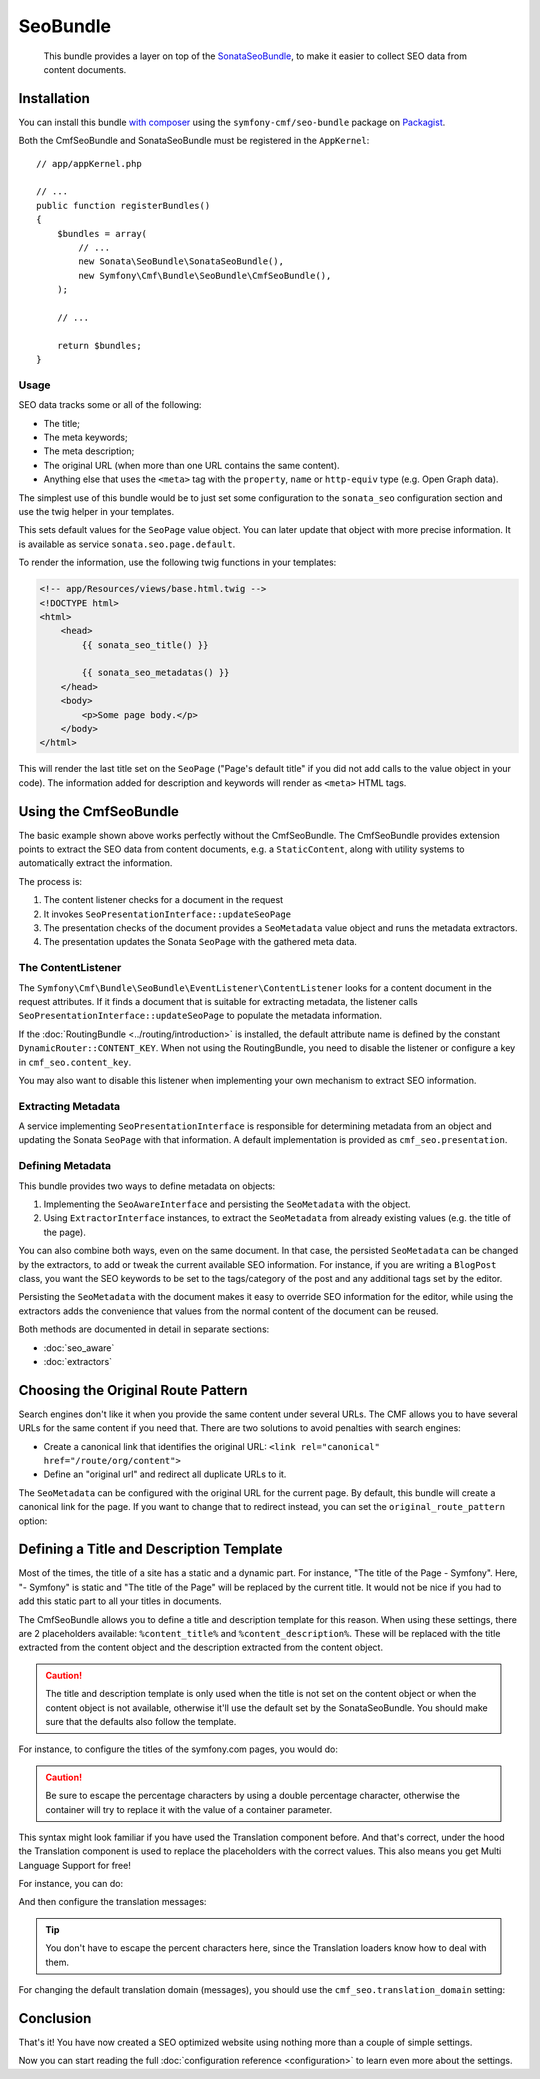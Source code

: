 SeoBundle
=========

    This bundle provides a layer on top of the `SonataSeoBundle`_, to make it
    easier to collect SEO data from content documents.

Installation
------------

You can install this bundle `with composer`_ using the
``symfony-cmf/seo-bundle`` package on `Packagist`_.

Both the CmfSeoBundle and SonataSeoBundle must be registered in the
``AppKernel``::

    // app/appKernel.php

    // ...
    public function registerBundles()
    {
        $bundles = array(
            // ...
            new Sonata\SeoBundle\SonataSeoBundle(),
            new Symfony\Cmf\Bundle\SeoBundle\CmfSeoBundle(),
        );

        // ...

        return $bundles;
    }

Usage
~~~~~

SEO data tracks some or all of the following:

* The title;
* The meta keywords;
* The meta description;
* The original URL (when more than one URL contains the same content).
* Anything else that uses the ``<meta>`` tag with the ``property``, ``name``
  or ``http-equiv`` type (e.g. Open Graph data).

The simplest use of this bundle would be to just set some configuration to the
``sonata_seo`` configuration section and use the twig helper in your templates.

.. configuration-block::

    .. code-block:: yaml

        # app/config/config.yml
        sonata_seo:
            page:
                title: Page's default title
                metas:
                    name:
                        description: The default description of the page
                        keywords: default, sonata, seo

    .. code-block:: php

        // app/config/config.php
        $container->loadFromExtension('sonata_seo', array(
            'page' => array(
                'title' => 'Page's default title',
                'metas' => array(
                    'name' => array(
                        'description' => 'default description',
                        'keywords' => 'default, key, other',
                    ),
                ),
            ),
        ));

This sets default values for the ``SeoPage`` value object. You can later update
that object with more precise information. It is available as service
``sonata.seo.page.default``.

To render the information, use the following twig functions in your templates:

.. code-block:: html+jinja

    <!-- app/Resources/views/base.html.twig -->
    <!DOCTYPE html>
    <html>
        <head>
            {{ sonata_seo_title() }}

            {{ sonata_seo_metadatas() }}
        </head>
        <body>
            <p>Some page body.</p>
        </body>
    </html>

This will render the last title set on the ``SeoPage`` ("Page's default title"
if you did not add calls to the value object in your code). The information
added for description and keywords will render as ``<meta>`` HTML tags.

.. seealso::

    To get a deeper look into the SonataSeoBundle, you should visit the
    `Sonata documentation`_.

Using the CmfSeoBundle
----------------------

The basic example shown above works perfectly without the CmfSeoBundle. The
CmfSeoBundle provides extension points to extract the SEO data from
content documents, e.g. a ``StaticContent``, along with utility systems
to automatically extract the information.

The process is:

1. The content listener checks for a document in the request
2. It invokes ``SeoPresentationInterface::updateSeoPage``
3. The presentation checks of the document provides a ``SeoMetadata`` value
   object and runs the metadata extractors.
4. The presentation updates the Sonata ``SeoPage`` with the gathered meta data.

.. _bundles-seo-content-listener:

The ContentListener
~~~~~~~~~~~~~~~~~~~

The ``Symfony\Cmf\Bundle\SeoBundle\EventListener\ContentListener`` looks for a
content document in the request attributes. If it finds a document that is
suitable for extracting metadata, the listener calls
``SeoPresentationInterface::updateSeoPage`` to populate the metadata
information.

If the :doc:`RoutingBundle <../routing/introduction>` is installed, the default
attribute name is defined by the constant ``DynamicRouter::CONTENT_KEY``. When
not using the RoutingBundle, you need to disable the listener or configure a
key in ``cmf_seo.content_key``.

You may also want to disable this listener when implementing your own mechanism
to extract SEO information.

Extracting Metadata
~~~~~~~~~~~~~~~~~~~

A service implementing ``SeoPresentationInterface`` is responsible for
determining metadata from an object and updating the Sonata ``SeoPage`` with that
information. A default implementation is provided as ``cmf_seo.presentation``.

Defining Metadata
~~~~~~~~~~~~~~~~~

This bundle provides two ways to define metadata on objects:

#. Implementing the ``SeoAwareInterface`` and persisting the ``SeoMetadata``
   with the object.
#. Using ``ExtractorInterface`` instances, to extract the ``SeoMetadata`` from
   already existing values (e.g. the title of the page).

You can also combine both ways, even on the same document. In that case, the
persisted ``SeoMetadata`` can be changed by the extractors, to add or tweak
the current available SEO information. For instance, if you are writing a
``BlogPost`` class, you want the SEO keywords to be set to the tags/category
of the post and any additional tags set by the editor.

Persisting the ``SeoMetadata`` with the document makes it easy to override SEO
information for the editor, while using the extractors adds the convenience
that values from the normal content of the document can be reused.

Both methods are documented in detail in separate sections:

* :doc:`seo_aware`
* :doc:`extractors`

Choosing the Original Route Pattern
-----------------------------------

Search engines don't like it when you provide the same content under several
URLs. The CMF allows you to have several URLs for the same content if you need
that. There are two solutions to avoid penalties with search engines:

* Create a canonical link that identifies the original URL:
  ``<link rel="canonical" href="/route/org/content">``
* Define an "original url" and redirect all duplicate URLs to it.

The ``SeoMetadata`` can be configured with the original URL for the current
page. By default, this bundle will create a canonical link for the page. If
you want to change that to redirect instead, you can set the
``original_route_pattern`` option:

.. configuration-block::

    .. code-block:: yaml

        # app/config/config.yml
        cmf_seo:
            original_route_pattern: redirect

    .. code-block:: xml

        <!-- app/config/config.xml -->
        <config xmlns="http://cmf.symfony.com/schema/dic/seo"
            original-route-pattern="redirect"
        />

    .. code-block:: php

        // app/config/config.php
        $container->loadFromExtension(
            'cmf_seo' => array(
                'original_route_pattern' => 'redirect',
            ),
        );

.. _bundles-seo-title-description-template:

Defining a Title and Description Template
-----------------------------------------

Most of the times, the title of a site has a static and a dynamic part. For
instance, "The title of the Page - Symfony". Here, "- Symfony" is static and
"The title of the Page" will be replaced by the current title. It would not be
nice if you had to add this static part to all your titles in documents.

The CmfSeoBundle allows you to define a title and description template for
this reason. When using these settings, there are 2 placeholders available:
``%content_title%`` and ``%content_description%``. These will be replaced with
the title extracted from the content object and the description extracted from
the content object.

.. caution::

    The title and description template is only used when the title is not set
    on the content object or when the content object is not available,
    otherwise it'll use the default set by the SonataSeoBundle. You should
    make sure that the defaults also follow the template.

For instance, to configure the titles of the symfony.com pages, you would do:

.. configuration-block::

    .. code-block:: yaml

        # app/config/config.yml
        cmf_seo:
            title: "%%content_title%% - Symfony"

    .. code-block:: xml

        <!-- app/config/config.xml -->
        <config xmlns="http://cmf.symfony.com/schema/dic/seo"
            title="%%content_title%% - Symfony"
        />

    .. code-block:: php

        // app/config/config.php
        $container->loadFromExtension('cmf_seo', array(
            'title' => '%%content_title%% - Symfony',
        ));

.. caution::

    Be sure to escape the percentage characters by using a double percentage
    character, otherwise the container will try to replace it with the value
    of a container parameter.

This syntax might look familiar if you have used the Translation component
before. And that's correct, under the hood the Translation component is used
to replace the placeholders with the correct values. This also means you get
Multi Language Support for free!

For instance, you can do:

.. configuration-block::

    .. code-block:: yaml

        # app/config/config.yml
        cmf_seo:
            title: seo.title
            description: seo.description

    .. code-block:: xml

        <!-- app/config/config.xml -->
        <config xmlns="http://cmf.symfony.com/schema/dic/seo"
            title="seo.title"
            description="seo.description"
        />

    .. code-block:: php

        // app/config/config.php
        $container->loadFromExtension('cmf_seo', array(
            'title' => 'seo.title',
            'description' => 'seo.description',
        ));

And then configure the translation messages:

.. configuration-block::

    .. code-block:: xml

        <!-- app/Resources/translations/messages.en.xliff -->
        <?xml version="1.0" encoding="utf-8"?>
        <xliff xmlns="urn:oasis:names:tc:xliff:document:1.2" version="1.2">
            <file source-language="en" target-language="en" datatype="plaintext" original="file.ext">
                <body>
                    <trans-unit id="seo.title">
                        <source>seo.title</source>
                        <target>%content_title% | Default title</target>
                    </trans-unit>
                    <trans-unit id="seo.description">
                        <source>seo.description</source>
                        <target>Default description. %content_description%</target>
                    </trans-unit>
                </body>
            </file>
        </xliff>

    .. code-block:: php

        // app/Resources/translations/messages.en.php
        return array(
            'seo' => array(
                'title'       => '%content_title% | Default title',
                'description' => 'Default description. %content_description',
            ),
        );

    .. code-block:: yaml

        # app/Resources/translations/messages.en.yml
        seo:
            title:       "%content_title% | Default title"
            description: "Default description. %content_description%"

.. tip::

    You don't have to escape the percent characters here, since the
    Translation loaders know how to deal with them.

For changing the default translation domain (messages), you should use the
``cmf_seo.translation_domain`` setting:

.. configuration-block::

    .. code-block:: yaml

        # app/config/config.yml
        cmf_seo:
            translation_domain: AcmeDemoBundle

    .. code-block:: xml

        <!-- app/config/config.xml -->
        <container xmlns="http://symfony.com/schema/dic/services">
            <config xmlns="http://cmf.symfony.com/schema/dic/seo"
                translation-domain="AcmeDemoBundle"
            />
        </container>

    .. code-block:: php

        // app/config/config.php
        $container->loadFromExtension(
            'cmf_seo' => array(
                'translation_domain' => 'AcmeDemoBundle',
            ),
        );

Conclusion
----------

That's it! You have now created a SEO optimized website using nothing more
than a couple of simple settings.

Now you can start reading the full :doc:`configuration reference
<configuration>` to learn even more about the settings.

.. _`SonataSeoBundle`: https://github.com/sonata-project/SonataSeoBundle
.. _`with composer`: http://getcomposer.org
.. _`packagist`: https://packagist.org/packages/symfony-cmf/seo-bundle
.. _`Sonata documentation`: http://sonata-project.org/bundles/seo/master/doc/index.html
